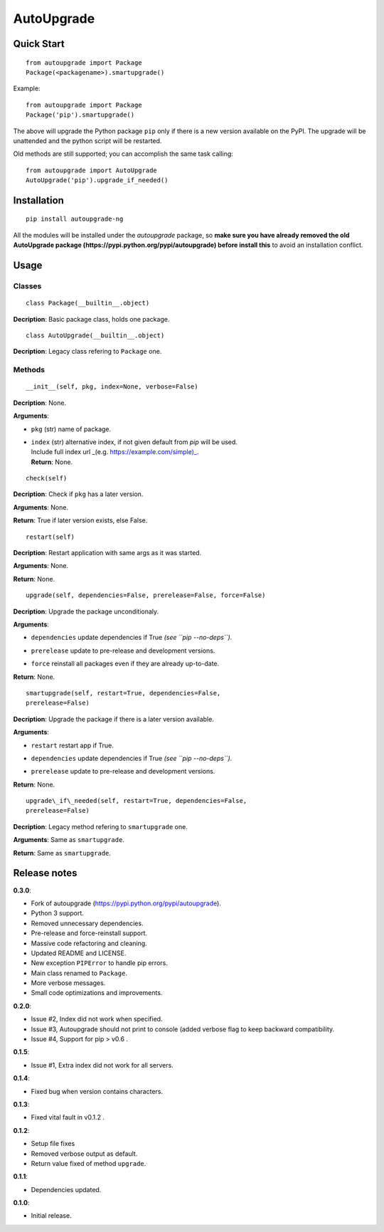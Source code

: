 AutoUpgrade
===========

.. image:: https://img.shields.io/pypi/v/autoupgrade-ng.svg
   :target: https://pypi.python.org/pypi/autoupgrade-ng

.. image:: https://img.shields.io/github/issues/vuolter/autoupgrade.svg
   :target: https://github.com/vuolter/autoupgrade/issues

.. image:: https://img.shields.io/pypi/dm/autoupgrade-ng.svg
   :target: https://pypi.python.org/pypi/autoupgrade-ng

.. image:: https://img.shields.io/pypi/l/autoupgrade-ng.svg
   :target: https://pypi.python.org/pypi/autoupgrade-ng

.. image:: https://img.shields.io/pypi/format/autoupgrade-ng.svg
   :target: https://pypi.python.org/pypi/autoupgrade-ng

.. image:: https://img.shields.io/pypi/pyversions/autoupgrade-ng.svg
   :target: https://pypi.python.org/pypi/autoupgrade-ng

.. image:: https://img.shields.io/pypi/status/autoupgrade-ng.svg
   :target: https://pypi.python.org/pypi/autoupgrade-ng

.. image:: https://img.shields.io/twitter/url/https/twitter.com/WalterPurcaro.svg?style=social
   :target: https://twitter.com/intent/tweet?text=Wow:&url=%5Bobject%20Object%5D

.. image:: https://img.shields.io/github/stars/vuolter/autoupgrade.svg
   :target: https://github.com/vuolter/autoupgrade/stargazers


Quick Start
-----------

::

    from autoupgrade import Package
    Package(<packagename>).smartupgrade()

Example:

::

    from autoupgrade import Package
    Package('pip').smartupgrade()

The above will upgrade the Python package ``pip`` only if there is a new version
available on the PyPI.
The upgrade will be unattended and the python script will be restarted.

Old methods are still supported; you can accomplish the same task calling:

::

    from autoupgrade import AutoUpgrade
    AutoUpgrade('pip').upgrade_if_needed()


Installation
------------

::

    pip install autoupgrade-ng

All the modules will be installed under the *autoupgrade* package, so **make
sure you have already removed the old AutoUpgrade package
(https://pypi.python.org/pypi/autoupgrade) before install this** to avoid an
installation conflict.


Usage
-----

Classes
~~~~~~~

::

    class Package(__builtin__.object)

**Decription**: Basic package class, holds one package.

::

    class AutoUpgrade(__builtin__.object)

**Decription**: Legacy class refering to ``Package`` one.

Methods
~~~~~~~

::

    __init__(self, pkg, index=None, verbose=False)

**Decription**: None.

**Arguments**:

-  ``pkg`` (str) name of package.
-  | ``index`` (str) alternative index, if not given default from *pip*
     will be used.
   | Include full index url \_(e.g. \ https://example.com/simple)_.
   | **Return**: None.

::

   check(self)

**Decription**: Check if ``pkg`` has a later version.

**Arguments**: None.

**Return**: True if later version exists, else False.

::

    restart(self)

**Decription**: Restart application with same args as it was started.

**Arguments**: None.

**Return**: None.

::

    upgrade(self, dependencies=False, prerelease=False, force=False)

**Decription**: Upgrade the package unconditionaly.

**Arguments**:

-  ``dependencies`` update dependencies if True *(see
   ``pip --no-deps``)*.
-  ``prerelease`` update to pre-release and development versions.
-  | ``force`` reinstall all packages even if they are already
     up-to-date.

**Return**: None.

::

   smartupgrade(self, restart=True, dependencies=False,
   prerelease=False)

**Decription**: Upgrade the package if there is a later version available.

**Arguments**:

-  ``restart`` restart app if True.
-  ``dependencies`` update dependencies if True *(see
   ``pip --no-deps``)*.
-  | ``prerelease`` update to pre-release and development versions.

**Return**: None.

::

   upgrade\_if\_needed(self, restart=True, dependencies=False,
   prerelease=False)

**Decription**: Legacy method refering to ``smartupgrade`` one.

**Arguments**: Same as ``smartupgrade``.

**Return**: Same as ``smartupgrade``.


Release notes
-------------

**0.3.0**:

-  Fork of autoupgrade (https://pypi.python.org/pypi/autoupgrade).
-  Python 3 support.
-  Removed unnecessary dependencies.
-  Pre-release and force-reinstall support.
-  Massive code refactoring and cleaning.
-  Updated README and LICENSE.
-  New exception ``PIPError`` to handle pip errors.
-  Main class renamed to ``Package``.
-  More verbose messages.
-  Small code optimizations and improvements.

**0.2.0**:

-  Issue #2, Index did not work when specified.
-  Issue #3, Autoupgrade should not print to console (added verbose flag
   to
   keep backward compatibility.
-  Issue #4, Support for pip > v0.6 .

**0.1.5**:

-  Issue #1, Extra index did not work for all servers.

**0.1.4**:

-  Fixed bug when version contains characters.

**0.1.3**:

-  Fixed vital fault in v0.1.2 .

**0.1.2**:

-  Setup file fixes
-  Removed verbose output as default.
-  Return value fixed of method ``upgrade``.

**0.1.1**:

-  Dependencies updated.

**0.1.0**:

-  Initial release.
